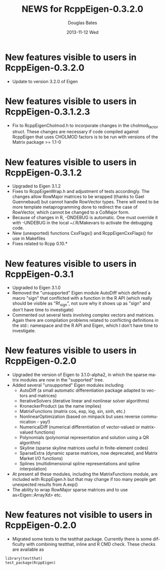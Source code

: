 #+TITLE:     NEWS for RcppEigen-0.3.2.0
#+AUTHOR:    Douglas Bates
#+EMAIL:     bates@stat.wisc.edu
#+DATE:      2013-11-12 Wed
#+DESCRIPTION: News regarding the latest version of RcppEigen
#+KEYWORDS:
#+LANGUAGE:  en

* New features visible to users in RcppEigen-0.3.2.0
  + Update to version 3.2.0 of Eigen

* New features visible to users in RcppEigen-0.3.1.2.3
  + Fix to RcppEigenCholmod.h to incorporate changes in the
    cholmod_factor struct. These changes are necessary if code
    compiled against RcppEigen that uses CHOLMOD factors is to be run
    with versions of the Matrix package >= 1.1-0

* New features visible to users in RcppEigen-0.3.1.2
  + Upgraded to Eigen 3.1.2
  + Fixes to RcppEigenWrap.h and adjustment of tests accordingly.
    The changes allow RowMajor matrices to be wrapped (thanks to Gael
    Guennebaud) but cannot handle RowVector types. There will need to be
    more template metaprogramming done to redirect the case of RowVector,
    which cannot be changed to a ColMajor form.
  + Because of changes in R, -DNDEBUG is automatic. One must override it with
    -UNDEBUG in the local ~/.R/Makevars to activate the debugging code.
  + New (unexported) functions CxxFlags() and RcppEigenCxxFlags() for use in
    Makefiles
  + Fixes related to Rcpp 0.10.*

* New features visible to users in RcppEigen-0.3.1
  + Upgraded to Eigen 3.1.0
  + Removed the "unsupported" Eigen module AutoDiff which defined a
    macro "sign" that conflicted with a function in the R API (which
    really should be visible as "Rf_sign", not sure why it shows up as
    "sign" and don't have time to investigate)
  + Commented out several tests involving complex vectors and
    matrices.  Again there are compilation problems related to
    conflicting definitions in the std:: namespace and the R API and
    Eigen, which I don't have time to investigate.

* New features visible to users in RcppEigen-0.2.0
  + Upgraded the version of Eigen to 3.1.0-alpha2, in which the sparse
    matrix modules are now in the "supported" tree.
  + Added several "unsupported" Eigen modules including
    - AutoDiff (a small automatic differentiation package adapted to
      vectors and matrices)
    - IterativeSolvers (iterative linear and nonlinear solver algorithms)
    - KroneckerProduct (as the name implies)
    - MatrixFunctions (matrix cos, exp, log, sin, sinh, etc.)
    - NonlinearOptimization (based on minpack but uses reverse
      communication - yay!)
    - NumericalDiff (numerical differentiation of vector-valued or
      matrix-valued functions)
    - Polynomials (polynomial representation and solution using a QR
      algorithm)
    - Skyline (sparse skyline matrices useful in finite-element codes)
    - SparseExtra (dynamic sparse matrices, now deprecated, and Matrix
      Market I/O functions)
    - Splines (multidimensional spline representations and spline
      interpolation)
  + At present all these modules, including the MatrixFunctions
    module, are included with RcppEigen.h but that may change if too
    many people get unexpected results from A.exp()
  + The ability to wrap RowMajor sparse matrices and to use
    as<Eigen::ArrayXd> etc.

* New features not visible to users in RcppEigen-0.2.0
  + Migrated some tests to the testthat package.  Currently there is
    some difficulty with combining testthat, inline and R CMD check.
    These checks are available as
#+BEGIN_EXAMPLE
library(testthat)
test_package(RcppEigen)
#+END_EXAMPLE

 
  
